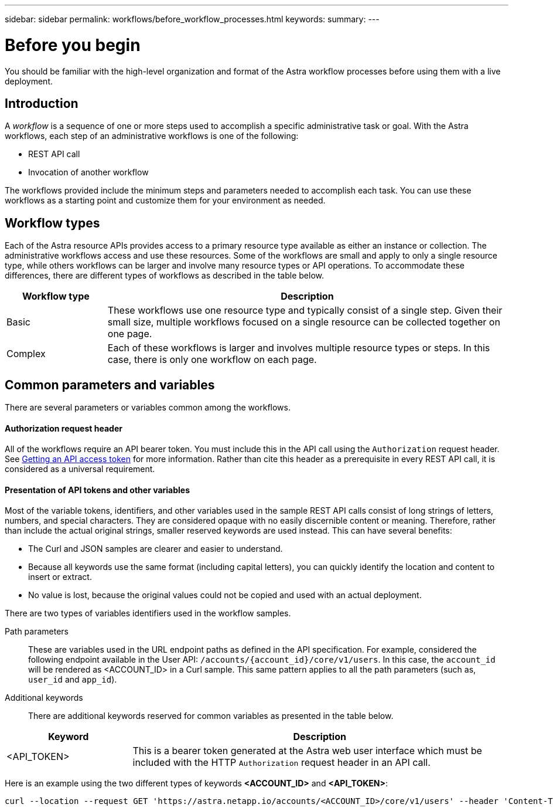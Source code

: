 ---
sidebar: sidebar
permalink: workflows/before_workflow_processes.html
keywords:
summary:
---

= Before you begin
:hardbreaks:
:nofooter:
:icons: font
:linkattrs:
:imagesdir: ./media/

[.lead]
You should be familiar with the high-level organization and format of the Astra workflow processes before using them with a live deployment.

== Introduction

A _workflow_ is a sequence of one or more steps used to accomplish a specific administrative task or goal. With the Astra workflows, each step of an administrative workflows is one of the following:

* REST API call
* Invocation of another workflow

The workflows provided include the minimum steps and parameters needed to accomplish each task. You can use these workflows as a starting point and customize them for your environment as needed.

== Workflow types

Each of the Astra resource APIs provides access to a primary resource type available as either an instance or collection. The administrative workflows access and use these resources. Some of the workflows are small and apply to only a single resource type, while others workflows can be larger and involve many resource types or API operations. To accommodate these differences, there are different types of workflows as described in the table below.

[cols="20,80"*,options="header"]
|===
|Workflow type
|Description
|Basic
|These workflows use one resource type and typically consist of a single step. Given their small size, multiple workflows focused on a single resource can be collected together on one page.
|Complex
|Each of these workflows is larger and involves multiple resource types or steps. In this case, there is only one workflow on each page.
|===

== Common parameters and variables

There are several parameters or variables common among the workflows.

==== Authorization request header

All of the workflows require an API bearer token. You must include this in the API call using the `Authorization` request header. See link:../get-started/get+api_token.html[Getting an API access token] for more information. Rather than cite this header as a prerequisite in every REST API call, it is considered as a universal requirement.

==== Presentation of API tokens and other variables

Most of the variable tokens, identifiers, and other variables used in the sample REST API calls consist of long strings of letters, numbers, and special characters. They are considered opaque with no easily discernible content or meaning. Therefore, rather than include the actual original strings, smaller reserved keywords are used instead. This can have several benefits:

* The Curl and JSON samples are clearer and easier to understand.

* Because all keywords use the same format (including capital letters), you can quickly identify the location and content to insert or extract.

* No value is lost, because the original values could not be copied and used with an actual deployment.

There are two types of variables identifiers used in the workflow samples.

Path parameters::
These are variables used in the URL endpoint paths as defined in the API specification. For example, considered the following endpoint available in the User API: `/accounts/{account_id}/core/v1/users`. In this case, the `account_id` will be rendered as <ACCOUNT_ID> in a Curl sample. This same pattern applies to all the path parameters (such as, `user_id` and `app_id`).

Additional keywords::
There are additional keywords reserved for common variables as presented in the table below.

[cols="25,75"*,options="header"]
|===
|Keyword
|Description
|<API_TOKEN>
|This is a bearer token generated at the Astra web user interface which must be included with the HTTP `Authorization` request header in an API call.
|===

Here is an example using the two different types of keywords *<ACCOUNT_ID>* and *<API_TOKEN>*:

[source,curl]
curl --location --request GET 'https://astra.netapp.io/accounts/<ACCOUNT_ID>/core/v1/users' --header 'Content-Type: application/json' --header 'Authorization: Bearer <API_TOKEN>'
